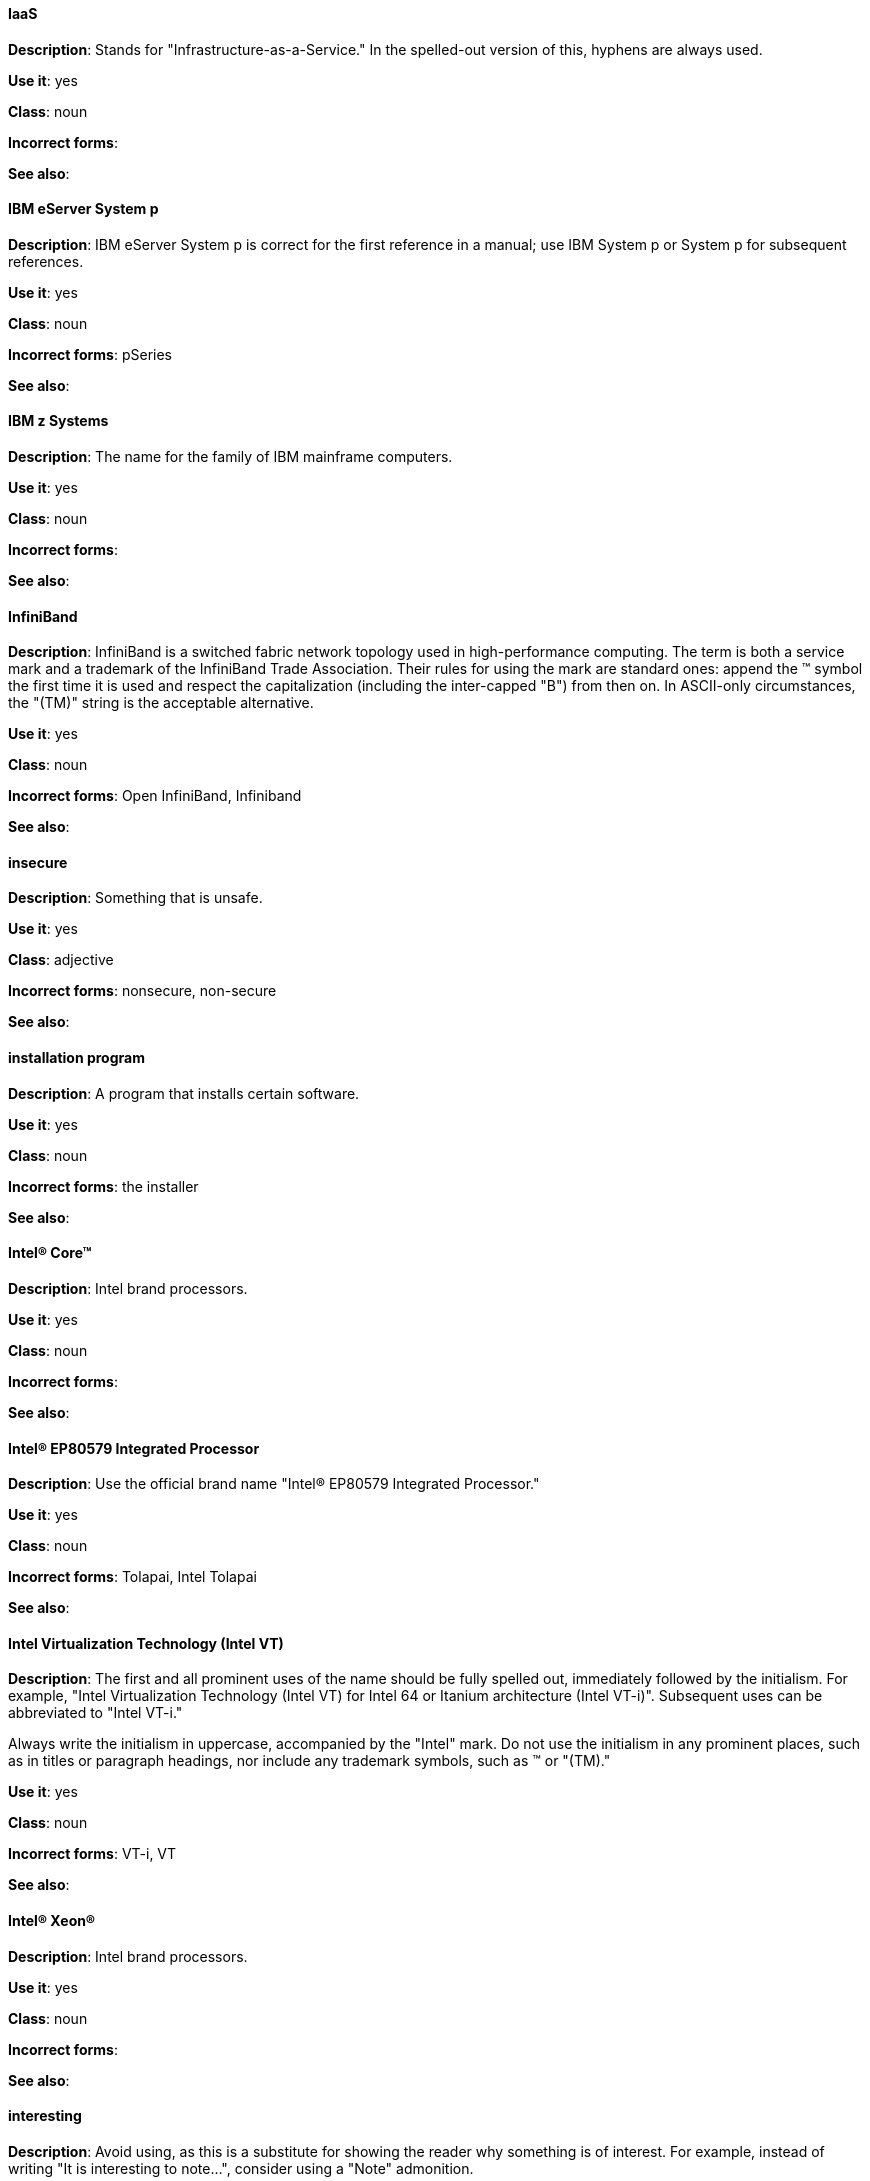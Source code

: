 [discrete]
==== IaaS
[[iaas]]
*Description*: Stands for "Infrastructure-as-a-Service." In the spelled-out version of this, hyphens are always used.

*Use it*: yes

*Class*: noun

*Incorrect forms*:

*See also*:

[discrete]
==== IBM eServer System p
[[ibm-eserver-system-p]]
*Description*: IBM eServer System p is correct for the first reference in a manual; use IBM System p or System p for subsequent references.

*Use it*: yes

*Class*: noun

*Incorrect forms*: pSeries

*See also*:

[discrete]
==== IBM z Systems
[[ibm-z-systems]]
*Description*: The name for the family of IBM mainframe computers.

*Use it*: yes

*Class*: noun

*Incorrect forms*:

*See also*:

[discrete]
==== InfiniBand
[[infiniband]]
*Description*: InfiniBand is a switched fabric network topology used in high-performance computing. The term is both a service mark and a trademark of the InfiniBand Trade Association. Their rules for using the mark are standard ones: append the (TM) symbol the first time it is used and respect the capitalization (including the inter-capped "B") from then on. In ASCII-only circumstances, the "\(TM)" string is the acceptable alternative.

*Use it*: yes

*Class*: noun

*Incorrect forms*: Open InfiniBand, Infiniband

*See also*:

[discrete]
==== insecure
[[insecure]]
*Description*: Something that is unsafe.

*Use it*: yes

*Class*: adjective

*Incorrect forms*: nonsecure, non-secure

*See also*:

[discrete]
==== installation program
[[installation-program]]
*Description*: A program that installs certain software.

*Use it*: yes

*Class*: noun

*Incorrect forms*: the installer

*See also*:

[discrete]
==== Intel(R) Core(TM)
[[intel-coretm]]
*Description*: Intel brand processors.

*Use it*: yes

*Class*: noun

*Incorrect forms*:

*See also*:

[discrete]
==== Intel(R) EP80579 Integrated Processor
[[intel-ep80579-integrated-processor]]
*Description*: Use the official brand name "Intel(R) EP80579 Integrated Processor."

*Use it*: yes

*Class*: noun

*Incorrect forms*: Tolapai, Intel Tolapai

*See also*:

[discrete]
==== Intel Virtualization Technology (Intel VT)
[[intel-virtualization-technology]]
*Description*: The first and all prominent uses of the name should be fully spelled out, immediately followed by the initialism. For example, "Intel Virtualization Technology (Intel VT) for Intel 64 or Itanium architecture (Intel VT-i)". Subsequent uses can be abbreviated to "Intel VT-i."

Always write the initialism in uppercase, accompanied by the "Intel" mark. Do not use the initialism in any prominent places, such as in titles or paragraph headings, nor include any trademark symbols, such as (TM) or "\(TM)."

*Use it*: yes

*Class*: noun

*Incorrect forms*: VT-i, VT

*See also*:

[discrete]
==== Intel(R) Xeon(R)
[[intel-xeon]]
*Description*: Intel brand processors.

*Use it*: yes

*Class*: noun

*Incorrect forms*:

*See also*:

[discrete]
==== interesting
[[interesting]]
*Description*: Avoid using, as this is a substitute for showing the reader why something is of interest. For example, instead of writing "It is interesting to note...", consider using a "Note" admonition.

*Use it*: no

*Class*: noun

*Incorrect forms*:

*See also*:

[discrete]
==== Internet of Things (IoT)
[[internet-of-things]]
*Description*: The Internet of Things (IoT) refers to uniquely identifiable objects and their virtual representations in an Internet-like structure. See the link:https://en.wikipedia.org/wiki/Internet_of_things[Internet of Things Wikipedia page] for more information.

Capitalize as shown, spell out on the first occurrence, and use the initialism thereafter.

*Use it*: yes

*Class*: noun

*Incorrect forms*:

*See also*:

[discrete]
==== I/O
[[i-o]]
*Description*: Stands for input/output (pronounced "eye-oh"). The term I/O is used to describe any program, operation or device that transfers data to or from a computer and to or from a peripheral device. Every transfer is an output from one device and an input into another. Devices such as keyboards and mice are input-only devices, while devices such as printers are output-only. A writable CD is both an input and an output device.

The term I/O is a non-countable noun, meaning that it cannot be expressed in plural form. Append "operations" in order to refer to multiple units of I/O. For example: "I/O operations could not be recovered in situations where I/O should have been temporarily queued, such as when paths were unavailable."

*Use it*: yes

*Class*: noun

*Incorrect forms*: IO

*See also*:

[discrete]
==== IOPS
[[iops]]
*Description*: Stands for input/output operations per second. Use all caps as shown.

*Use it*: yes

*Class*: noun

*Incorrect forms*:

*See also*:

[discrete]
==== IP
[[ip]]
*Description*: Stands for Internet Protocol. Capitalize both letters.

*Use it*: yes

*Class*: noun

*Incorrect forms*:

*See also*:

[discrete]
==== IP Masquerade
[[ip-masquerade]]
*Description*: A Linux networking function. IP Masquerade, also called IPMASQ or MASQ, allows one or more computers in a network without assigned IP addresses to communicate with the Internet using the Linux server's assigned IP address. The IPMASQ server acts as a gateway, and the other devices are invisible behind it, so to other machines on the Internet the outgoing traffic appears to be coming from the IPMASQ server and not the internal PCs.

Because IPMASQ is a generic technology, the server can be connected to other computers through LAN technologies such as Ethernet, Token Ring, and FDDI, as well as dial-up connections such as PPP or SLIP.

*Use it*: yes

*Class*: noun

*Incorrect forms*:

*See also*:

[discrete]
==== IPsec
[[ipsec]]
*Description*: IPsec stands for Internet Protocol security.

*Use it*: yes

*Class*: noun

*Incorrect forms*: IPSec

*See also*:

[discrete]
==== IP switching
[[ip-switching]]
*Description*: A type of IP routing developed by Ipsilon Networks, Inc. Unlike conventional routers, IP switching routers use ATM hardware to speed packets through networks. Although the technology is new, it appears to be considerably faster than older router techniques.

*Use it*: yes

*Class*: noun

*Incorrect forms*:

*See also*:

[discrete]
==== ISV
[[isv]]
*Description*: Stands for independent software vendor, a company that produces software.

*Use it*: yes

*Class*: noun

*Incorrect forms*:

*See also*:

[discrete]
==== IT, I.T.
[[it]]
*Description*: Stands for information technology. Use "I.T." (with periods) only in headlines or subheadings where all caps are used, in order to clarify that the word is "IT" vs. "it."

*Use it*: yes

*Class*: noun

*Incorrect forms*:

*See also*:

[discrete]
==== Itanium
[[itanium]]
*Description*: A member of Intel's Merced family of processors, Itanium is a 64-bit RISC microprocessor. Based on the EPIC (Explicitly Parallel Instruction Computing) design philosophy, which states that the compiler should decide which instructions be executed together, Itanium has the highest FPU power available.

In 64-bit mode, Itanium is able to calculate two bundles of a maximum of three instructions at a time. In 32-bit mode, it is much slower. Decoders must first translate 32-bit instruction sets into 64-bit instruction sets, which results in extra-clock cycle use.

Itanium's primary use is driving large applications that require more than 4 GB of memory, such as databases, ERP, and future Internet applications.

*Use it*: yes

*Class*: noun

*Incorrect forms*: IA64, ia64

*See also*:

[discrete]
==== Itanium 2
[[itanium-2]]
*Description*: Itanium 2 is correct. Do not use "Itanium2" without the space between Itanium and 2.

*Use it*: yes

*Class*: noun

*Incorrect forms*: Itanium2

*See also*:

[discrete]
==== ISeries
[[iseries]]
*Description*: IBM eServer System i is correct for the first reference in a manual; use IBM System i or System i for subsequent references.

*Use it*: yes

*Class*: noun

*Incorrect forms*: iSeries

*See also*:
